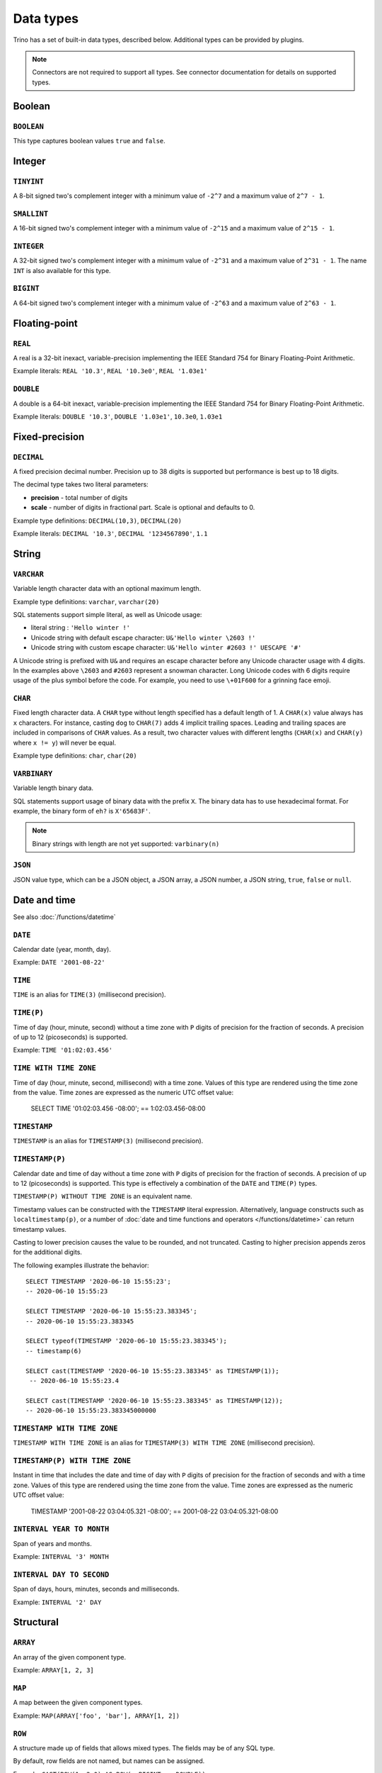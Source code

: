 ==========
Data types
==========

Trino has a set of built-in data types, described below.
Additional types can be provided by plugins.

.. note::

    Connectors are not required to support all types.
    See connector documentation for details on supported types.

Boolean
-------

``BOOLEAN``
^^^^^^^^^^^

This type captures boolean values ``true`` and ``false``.

Integer
-------

``TINYINT``
^^^^^^^^^^^

A 8-bit signed two's complement integer with a minimum value of
``-2^7`` and a maximum value of ``2^7 - 1``.

``SMALLINT``
^^^^^^^^^^^^

A 16-bit signed two's complement integer with a minimum value of
``-2^15`` and a maximum value of ``2^15 - 1``.

``INTEGER``
^^^^^^^^^^^

A 32-bit signed two's complement integer with a minimum value of
``-2^31`` and a maximum value of ``2^31 - 1``.  The name ``INT`` is
also available for this type.

``BIGINT``
^^^^^^^^^^

A 64-bit signed two's complement integer with a minimum value of
``-2^63`` and a maximum value of ``2^63 - 1``.

Floating-point
--------------

``REAL``
^^^^^^^^

A real is a 32-bit inexact, variable-precision implementing the
IEEE Standard 754 for Binary Floating-Point Arithmetic.

Example literals: ``REAL '10.3'``, ``REAL '10.3e0'``, ``REAL '1.03e1'``

``DOUBLE``
^^^^^^^^^^

A double is a 64-bit inexact, variable-precision implementing the
IEEE Standard 754 for Binary Floating-Point Arithmetic.

Example literals: ``DOUBLE '10.3'``, ``DOUBLE '1.03e1'``, ``10.3e0``, ``1.03e1``

Fixed-precision
---------------

``DECIMAL``
^^^^^^^^^^^

A fixed precision decimal number. Precision up to 38 digits is supported
but performance is best up to 18 digits.

The decimal type takes two literal parameters:

- **precision** - total number of digits

- **scale** - number of digits in fractional part. Scale is optional and defaults to 0.

Example type definitions: ``DECIMAL(10,3)``, ``DECIMAL(20)``

Example literals: ``DECIMAL '10.3'``, ``DECIMAL '1234567890'``, ``1.1``

String
------

``VARCHAR``
^^^^^^^^^^^

Variable length character data with an optional maximum length.

Example type definitions: ``varchar``, ``varchar(20)``

SQL statements support simple literal, as well as Unicode usage:

- literal string : ``'Hello winter !'``
- Unicode string with default escape character: ``U&'Hello winter \2603 !'``
- Unicode string with custom escape character: ``U&'Hello winter #2603 !' UESCAPE '#'``

A Unicode string is prefixed with ``U&`` and requires an escape character
before any Unicode character usage with 4 digits. In the examples above
``\2603`` and ``#2603`` represent a snowman character. Long Unicode codes
with 6 digits require usage of the plus symbol before the code. For example,
you need to use ``\+01F600`` for a grinning face emoji.

``CHAR``
^^^^^^^^

Fixed length character data. A ``CHAR`` type without length specified has a default length of 1.
A ``CHAR(x)`` value always has ``x`` characters. For instance, casting ``dog`` to ``CHAR(7)``
adds 4 implicit trailing spaces. Leading and trailing spaces are included in comparisons of
``CHAR`` values. As a result, two character values with different lengths (``CHAR(x)`` and
``CHAR(y)`` where ``x != y``) will never be equal.

Example type definitions: ``char``, ``char(20)``

``VARBINARY``
^^^^^^^^^^^^^

Variable length binary data.

SQL statements support usage of binary data with the prefix ``X``. The
binary data has to use hexadecimal format. For example, the binary form of
``eh?`` is ``X'65683F'``.

.. note::

    Binary strings with length are not yet supported: ``varbinary(n)``

``JSON``
^^^^^^^^

JSON value type, which can be a JSON object, a JSON array, a JSON number, a JSON string,
``true``, ``false`` or ``null``.

.. _date-time-data-types:

Date and time
-------------

See also :doc:`/functions/datetime`

``DATE``
^^^^^^^^

Calendar date (year, month, day).

Example: ``DATE '2001-08-22'``

``TIME``
^^^^^^^^

``TIME`` is an alias for ``TIME(3)`` (millisecond precision).

``TIME(P)``
^^^^^^^^^^^

Time of day (hour, minute, second) without a time zone with ``P`` digits of precision
for the fraction of seconds. A precision of up to 12 (picoseconds) is supported.

Example: ``TIME '01:02:03.456'``

``TIME WITH TIME ZONE``
^^^^^^^^^^^^^^^^^^^^^^^

Time of day (hour, minute, second, millisecond) with a time zone.
Values of this type are rendered using the time zone from the value.
Time zones are expressed as the numeric UTC offset value:

    SELECT TIME '01:02:03.456 -08:00';
    == 1:02:03.456-08:00

.. _timestamp-data-type:

``TIMESTAMP``
^^^^^^^^^^^^^

``TIMESTAMP`` is an alias for ``TIMESTAMP(3)`` (millisecond precision).

``TIMESTAMP(P)``
^^^^^^^^^^^^^^^^

Calendar date and time of day without a time zone with ``P`` digits of precision
for the fraction of seconds. A precision of up to 12 (picoseconds) is supported.
This type is effectively a combination of the ``DATE`` and ``TIME(P)`` types.

``TIMESTAMP(P) WITHOUT TIME ZONE`` is an equivalent name.

Timestamp values can be constructed with the ``TIMESTAMP`` literal
expression. Alternatively, language constructs such as
``localtimestamp(p)``, or a number of :doc:`date and time functions and
operators </functions/datetime>` can return timestamp values.

Casting to lower precision causes the value to be rounded, and not
truncated. Casting to higher precision appends zeros for the additional
digits.

The following examples illustrate the behavior::

    SELECT TIMESTAMP '2020-06-10 15:55:23';
    -- 2020-06-10 15:55:23

    SELECT TIMESTAMP '2020-06-10 15:55:23.383345';
    -- 2020-06-10 15:55:23.383345

    SELECT typeof(TIMESTAMP '2020-06-10 15:55:23.383345');
    -- timestamp(6)

    SELECT cast(TIMESTAMP '2020-06-10 15:55:23.383345' as TIMESTAMP(1));
     -- 2020-06-10 15:55:23.4

    SELECT cast(TIMESTAMP '2020-06-10 15:55:23.383345' as TIMESTAMP(12));
    -- 2020-06-10 15:55:23.383345000000

.. _timestamp-with-time-zone-data-type:

``TIMESTAMP WITH TIME ZONE``
^^^^^^^^^^^^^^^^^^^^^^^^^^^^

``TIMESTAMP WITH TIME ZONE`` is an alias for ``TIMESTAMP(3) WITH TIME ZONE``
(millisecond precision).

``TIMESTAMP(P) WITH TIME ZONE``
^^^^^^^^^^^^^^^^^^^^^^^^^^^^^^^

Instant in time that includes the date and time of day with ``P`` digits of
precision for the fraction of seconds and with a time zone. Values of this
type are rendered using the time zone from the value.
Time zones are expressed as the numeric UTC offset value:

    TIMESTAMP '2001-08-22 03:04:05.321 -08:00';
    == 2001-08-22 03:04:05.321-08:00


``INTERVAL YEAR TO MONTH``
^^^^^^^^^^^^^^^^^^^^^^^^^^

Span of years and months.

Example: ``INTERVAL '3' MONTH``

``INTERVAL DAY TO SECOND``
^^^^^^^^^^^^^^^^^^^^^^^^^^

Span of days, hours, minutes, seconds and milliseconds.

Example: ``INTERVAL '2' DAY``

Structural
----------

.. _array_type:

``ARRAY``
^^^^^^^^^

An array of the given component type.

Example: ``ARRAY[1, 2, 3]``

.. _map_type:

``MAP``
^^^^^^^

A map between the given component types.

Example: ``MAP(ARRAY['foo', 'bar'], ARRAY[1, 2])``

.. _row_type:

``ROW``
^^^^^^^

A structure made up of fields that allows mixed types.
The fields may be of any SQL type.

By default, row fields are not named, but names can be assigned.

Example: ``CAST(ROW(1, 2e0) AS ROW(x BIGINT, y DOUBLE))``

Named row fields are accessed with field reference operator (``.``).

Example: ``CAST(ROW(1, 2.0) AS ROW(x BIGINT, y DOUBLE)).x``

Named or unnamed row fields are accessed by position with the subscript
operator (``[]``). The position starts at ``1`` and must be a constant.

Example: ``ROW(1, 2.0)[1]``

Network address
---------------

.. _ipaddress_type:

``IPADDRESS``
^^^^^^^^^^^^^

An IP address that can represent either an IPv4 or IPv6 address. Internally,
the type is a pure IPv6 address. Support for IPv4 is handled using the
*IPv4-mapped IPv6 address* range (:rfc:`4291#section-2.5.5.2`).
When creating an ``IPADDRESS``, IPv4 addresses will be mapped into that range.
When formatting an ``IPADDRESS``, any address within the mapped range will
be formatted as an IPv4 address. Other addresses will be formatted as IPv6
using the canonical format defined in :rfc:`5952`.

Examples: ``IPADDRESS '10.0.0.1'``, ``IPADDRESS '2001:db8::1'``

UUID
----

.. _uuid_type:

``UUID``
^^^^^^^^

This type represents a UUID (Universally Unique IDentifier), also known as a
GUID (Globally Unique IDentifier), using the format defined in :rfc:`4122`.

Example: ``UUID '12151fd2-7586-11e9-8f9e-2a86e4085a59'``

HyperLogLog
-----------

Calculating the approximate distinct count can be done much more cheaply than an exact count using the
`HyperLogLog <https://en.wikipedia.org/wiki/HyperLogLog>`_ data sketch. See :doc:`/functions/hyperloglog`.

.. _hyperloglog_type:

``HyperLogLog``
^^^^^^^^^^^^^^^

A HyperLogLog sketch allows efficient computation of :func:`approx_distinct`. It starts as a
sparse representation, switching to a dense representation when it becomes more efficient.

.. _p4hyperloglog_type:

``P4HyperLogLog``
^^^^^^^^^^^^^^^^^

A P4HyperLogLog sketch is similar to :ref:`hyperloglog_type`, but it starts (and remains)
in the dense representation.

Quantile digest
---------------

.. _qdigest_type:

``QDigest``
^^^^^^^^^^^

A quantile digest (qdigest) is a summary structure which captures the approximate
distribution of data for a given input set, and can be queried to retrieve approximate
quantile values from the distribution.  The level of accuracy for a qdigest
is tunable, allowing for more precise results at the expense of space.

A qdigest can be used to give approximate answer to queries asking for what value
belongs at a certain quantile.  A useful property of qdigests is that they are
additive, meaning they can be merged together without losing precision.

A qdigest may be helpful whenever the partial results of ``approx_percentile``
can be reused.  For example, one may be interested in a daily reading of the 99th
percentile values that are read over the course of a week.  Instead of calculating
the past week of data with ``approx_percentile``, ``qdigest``\ s could be stored
daily, and quickly merged to retrieve the 99th percentile value.

T-Digest
--------

.. _tdigest_type:

``TDigest``
^^^^^^^^^^^

A T-digest (tdigest) is a summary structure which, similarly to qdigest, captures the
approximate distribution of data for a given input set. It can be queried to retrieve
approximate quantile values from the distribution.

TDigest has the following advantages compared to QDigest:

* higher performance
* lower memory usage
* higher accuracy at high and low percentiles

T-digests are additive, meaning they can be merged together.
